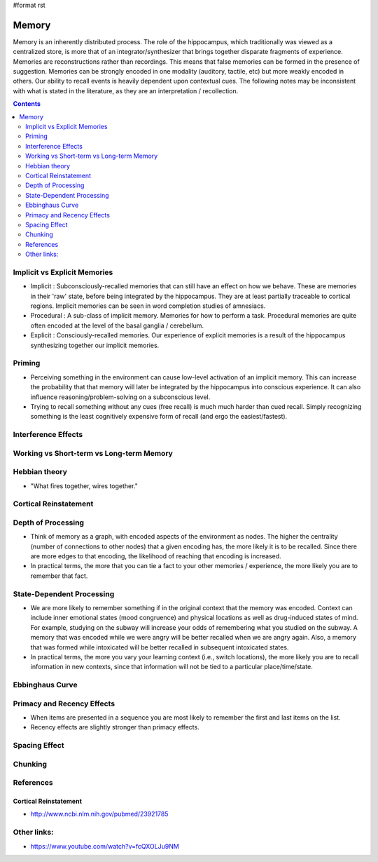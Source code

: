 #format rst

Memory
======

Memory is an inherently distributed process.  The role of the hippocampus, which traditionally was viewed as a centralized store, is more that of an integrator/synthesizer that brings together disparate fragments of experience.  Memories are reconstructions rather than recordings.  This means that false memories can be formed in the presence of suggestion.  Memories can be strongly encoded in one modality (auditory, tactile, etc) but more weakly encoded in others.  Our ability to recall events is heavily dependent upon contextual cues.  The following notes may be inconsistent with what is stated in the literature, as they are an interpretation / recollection.

.. contents:: :depth: 2

Implicit vs Explicit Memories
-----------------------------

* Implicit : Subconsciously-recalled memories that can still have an effect on how we behave.  These are memories in their 'raw' state, before being integrated by the hippocampus.  They are at least partially traceable to cortical regions.  Implicit memories can be seen in word completion studies of amnesiacs.

* Procedural : A sub-class of implicit memory.  Memories for how to perform a task.  Procedural memories are quite often encoded at the level of the basal ganglia / cerebellum.

* Explicit : Consciously-recalled memories.  Our experience of explicit memories is a result of the hippocampus synthesizing together our implicit memories.

Priming
-------

* Perceiving something in the environment can cause low-level activation of an implicit memory.  This can increase the probability that that memory will later be integrated by the hippocampus into conscious experience.  It can also influence reasoning/problem-solving on a subconscious level.

* Trying to recall something without any cues (free recall) is much much harder than cued recall.  Simply recognizing something is the least cognitively expensive form of recall (and ergo the easiest/fastest).

Interference Effects
--------------------

Working vs Short-term vs Long-term Memory
-----------------------------------------

Hebbian theory
--------------

* "What fires together, wires together."

Cortical Reinstatement
----------------------

Depth of Processing
-------------------

* Think of memory as a graph, with encoded aspects of the environment as nodes.  The higher the centrality (number of connections to other nodes) that a given encoding has, the more likely it is to be recalled.  Since there are more edges to that encoding, the likelihood of reaching that encoding is increased.

* In practical terms, the more that you can tie a fact to your other memories / experience, the more likely you are to remember that fact.

State-Dependent Processing
--------------------------

* We are more likely to remember something if in the original context that the memory was encoded.  Context can include inner emotional states (mood congruence) and physical locations as well as drug-induced states of mind.  For example, studying on the subway will increase your odds of remembering what you studied on the subway.  A memory that was encoded while we were angry will be better recalled when we are angry again.  Also, a memory that was formed while intoxicated will be better recalled in subsequent intoxicated states.

* In practical terms, the more you vary your learning context (i.e., switch locations), the more likely you are to recall information in new contexts, since that information will not be tied to a particular place/time/state.

Ebbinghaus Curve
----------------

Primacy and Recency Effects
---------------------------

* When items are presented in a sequence you are most likely to remember the first and last items on the list.

* Recency effects are slightly stronger than primacy effects.

Spacing Effect
--------------

Chunking
--------

References
----------

Cortical Reinstatement
~~~~~~~~~~~~~~~~~~~~~~

* http://www.ncbi.nlm.nih.gov/pubmed/23921785

Other links:
------------

* https://www.youtube.com/watch?v=fcQXOLJu9NM


